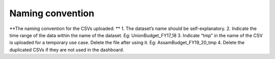 Naming convention
===================================

**The naming convention for the CSVs uploaded: **
1. The dataset’s name should be self-explanatory.
2. Indicate the time range of the data within the name of the dataset. Eg: UnionBudget_FY17_18
3. Indicate “tmp” in the name of the CSV is uploaded for a temporary use case. Delete the file after using it. Eg: AssamBudget_FY19_20_tmp
4. Delete the duplicated CSVs if they are not used in the dashboard.